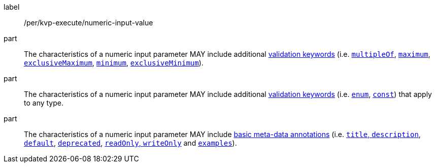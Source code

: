 [[per_kvp-execute_numeric-input-value]]
[permission]
====
[%metadata]
label:: /per/kvp-execute/numeric-input-value

part:: The characteristics of a numeric input parameter MAY include additional https://datatracker.ietf.org/doc/html/draft-bhutton-json-schema-validation-00#section-6.3[validation keywords] (i.e. https://datatracker.ietf.org/doc/html/draft-bhutton-json-schema-validation-00#section-6.2.1[`multipleOf`], https://datatracker.ietf.org/doc/html/draft-bhutton-json-schema-validation-00#section-6.2.2[`maximum`], https://datatracker.ietf.org/doc/html/draft-bhutton-json-schema-validation-00#section-6.2.3[`exclusiveMaximum`], https://datatracker.ietf.org/doc/html/draft-bhutton-json-schema-validation-00#section-6.2.4[`minimum`], https://datatracker.ietf.org/doc/html/draft-bhutton-json-schema-validation-00#section-6.2.5[`exclusiveMinimum`]).

part:: The characteristics of a numeric input parameter MAY include additional https://datatracker.ietf.org/doc/html/draft-bhutton-json-schema-validation-00#section-6.1[validation keywords] (i.e. https://datatracker.ietf.org/doc/html/draft-bhutton-json-schema-validation-00#section-6.1.2[`enum`], https://datatracker.ietf.org/doc/html/draft-bhutton-json-schema-validation-00#section-6.1.2[`const`]) that apply to any type.

part:: The characteristics of a numeric input parameter MAY include https://datatracker.ietf.org/doc/html/draft-bhutton-json-schema-validation-00#section-9[basic meta-data annotations] (i.e. https://datatracker.ietf.org/doc/html/draft-bhutton-json-schema-validation-00#section-9.1[`title`, `description`], https://datatracker.ietf.org/doc/html/draft-bhutton-json-schema-validation-00#section-9.2[`default`], https://datatracker.ietf.org/doc/html/draft-bhutton-json-schema-validation-00#section-9.3[`deprecated`], https://datatracker.ietf.org/doc/html/draft-bhutton-json-schema-validation-00#section-9.4[`readOnly`, `writeOnly`] and https://datatracker.ietf.org/doc/html/draft-bhutton-json-schema-validation-00#section-9.5[`examples`]).
====
